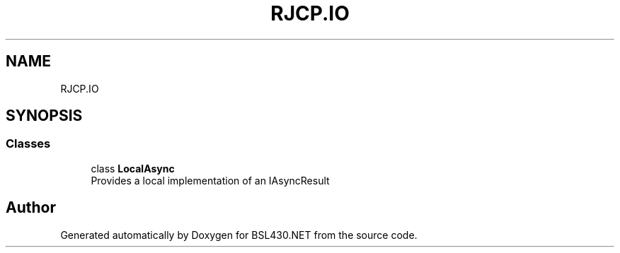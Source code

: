 .TH "RJCP.IO" 3 "Sat Jun 22 2019" "Version 1.2.1" "BSL430.NET" \" -*- nroff -*-
.ad l
.nh
.SH NAME
RJCP.IO
.SH SYNOPSIS
.br
.PP
.SS "Classes"

.in +1c
.ti -1c
.RI "class \fBLocalAsync\fP"
.br
.RI "Provides a local implementation of an IAsyncResult "
.in -1c
.SH "Author"
.PP 
Generated automatically by Doxygen for BSL430\&.NET from the source code\&.
